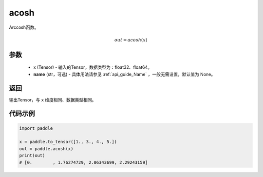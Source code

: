 .. _cn_api_fluid_layers_acosh:

acosh
-------------------------------

.. py:function:: paddle.acosh(x, name=None)




Arccosh函数。

.. math::
    out = acosh(x)

参数
:::::::::
    - x (Tensor) - 输入的Tensor，数据类型为：float32、float64。
    - **name** (str，可选) - 具体用法请参见  :ref:`api_guide_Name` ，一般无需设置，默认值为 None。

返回
:::::::::
输出Tensor，与 ``x`` 维度相同、数据类型相同。



代码示例
:::::::::

.. code-block:: python

        import paddle

        x = paddle.to_tensor([1., 3., 4., 5.])
        out = paddle.acosh(x)
        print(out)
        # [0.        , 1.76274729, 2.06343699, 2.29243159]
